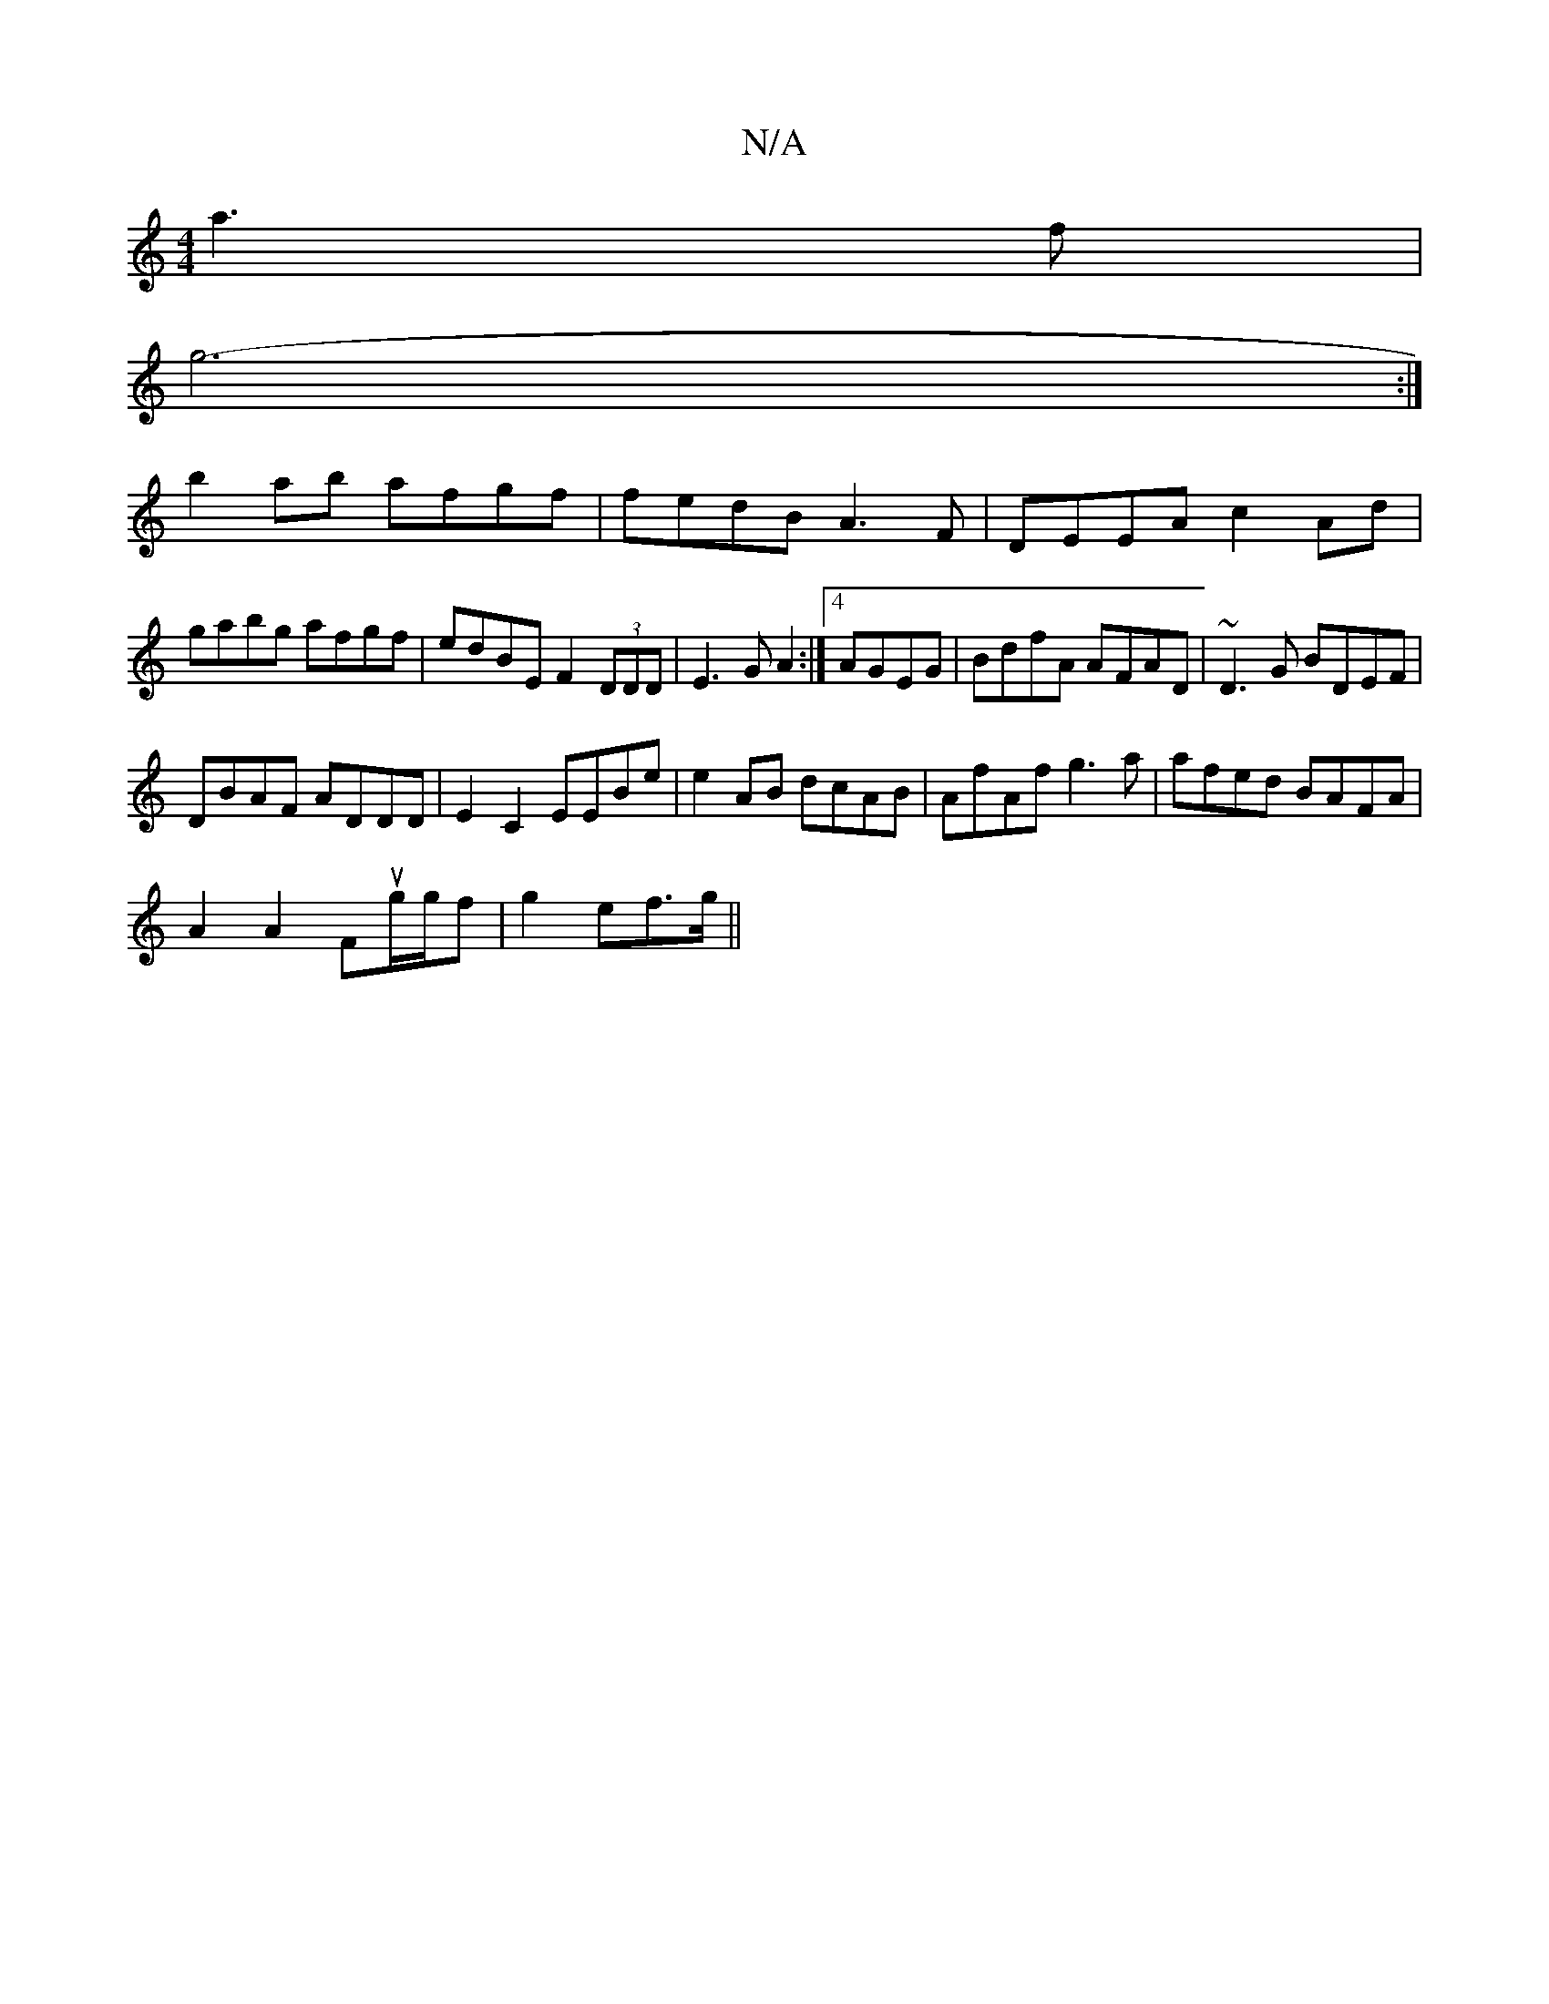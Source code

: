 X:1
T:N/A
M:4/4
R:N/A
K:Cmajor
a3 f |
g6- :|
b2ab afgf|fedB A3F|DEEA c2Ad|
gabg afgf| edBE F2(3DDD|E3 G A2:|4 AGEG | BdfA AFAD | ~D3G BDEF |
DBAF ADDD | E2 C2 EEBe | e2 AB dcAB | AfAf g3 a | afed BAFA |
A2 A2 Fug/g/f | g2 e-f>g ||
